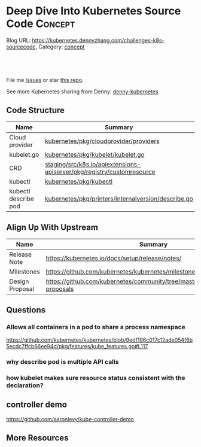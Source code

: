 * Deep Dive Into Kubernetes Source Code                             :Concept:
:PROPERTIES:
:type:     networking
:END:

Blog URL: https://kubernetes.dennyzhang.com/challenges-k8s-sourcecode, Category: [[https://kubernetes.dennyzhang.com/category/concept][concept]]

#+BEGIN_HTML
<a href="https://github.com/dennyzhang/challenges-kubernetes"><img align="right" width="200" height="183" src="https://www.dennyzhang.com/wp-content/uploads/denny/watermark/github.png" /></a>

<div id="the whole thing" style="overflow: hidden;">
<div style="float: left; padding: 5px"> <a href="https://www.linkedin.com/in/dennyzhang001"><img src="https://www.dennyzhang.com/wp-content/uploads/sns/linkedin.png" alt="linkedin" /></a></div>
<div style="float: left; padding: 5px"><a href="https://github.com/dennyzhang"><img src="https://www.dennyzhang.com/wp-content/uploads/sns/github.png" alt="github" /></a></div>
<div style="float: left; padding: 5px"><a href="https://www.dennyzhang.com/slack" target="_blank" rel="nofollow"><img src="https://slack.dennyzhang.com/badge.svg" alt="slack"/></a></div>
</div>

<br/><br/>
<a href="http://makeapullrequest.com" target="_blank" rel="nofollow"><img src="https://img.shields.io/badge/PRs-welcome-brightgreen.svg" alt="PRs Welcome"/></a>
#+END_HTML

File me [[https://github.com/DennyZhang/kubernetes-security-practice/issues][Issues]] or star [[https://github.com/DennyZhang/kubernetes-security-practice][this repo]].

See more Kubernetes sharing from Denny: [[https://github.com/topics/denny-kubernetes][denny-kubernetes]]
** Code Structure
| Name                 | Summary                                                                |
|----------------------+------------------------------------------------------------------------|
| Cloud provider       | [[https://github.com/kubernetes/kubernetes/tree/cd06419973297dd1f65d1e47e9a3363bfbbcc899/pkg/cloudprovider/providers][kubernetes/pkg/cloudprovider/providers]]                                 |
| kubelet.go           | [[https://github.com/kubernetes/kubernetes/blob/cd06419973297dd1f65d1e47e9a3363bfbbcc899/pkg/kubelet/kubelet.go][kubernetes/pkg/kubelet/kubelet.go]]                                      |
| CRD                  | [[https://github.com/kubernetes/kubernetes/tree/cd06419973297dd1f65d1e47e9a3363bfbbcc899/staging/src/k8s.io/apiextensions-apiserver/pkg/registry/customresource][staging/src/k8s.io/apiextensions-apiserver/pkg/registry/customresource]] |
| kubectl              | [[https://github.com/kubernetes/kubernetes/tree/cd06419973297dd1f65d1e47e9a3363bfbbcc899/pkg/kubectl][kubernetes/pkg/kubectl]]                                                 |
| kubectl describe pod | [[https://github.com/kubernetes/kubernetes/blob/cd06419973297dd1f65d1e47e9a3363bfbbcc899/pkg/printers/internalversion/describe.go][kubernetes/pkg/printers/internalversion/describe.go]]                    |

** Align Up With Upstream
| Name            | Summary                                                                           |
|-----------------+-----------------------------------------------------------------------------------|
| Release Note    | https://kubernetes.io/docs/setup/release/notes/                                   |
| Milestones      | https://github.com/kubernetes/kubernetes/milestones/                              |
| Design Proposal | https://github.com/kubernetes/community/tree/master/contributors/design-proposals |

** Questions
*** Allows all containers in a pod to share a process namespace
 https://github.com/kubernetes/kubernetes/blob/9edf196c017c12ade054f6b5ecdc7ffcb66ee94d/pkg/features/kube_features.go#L117
*** why describe pod is multiple API calls
*** how kubelet makes sure resource status consistent with the declaration?
** controller demo
https://github.com/aaronlevy/kube-controller-demo
** More Resources
#+BEGIN_HTML
<a href="https://www.dennyzhang.com"><img align="right" width="201" height="268" src="https://raw.githubusercontent.com/USDevOps/mywechat-slack-group/master/images/denny_201706.png"></a>

<a href="https://www.dennyzhang.com"><img align="right" src="https://raw.githubusercontent.com/USDevOps/mywechat-slack-group/master/images/dns_small.png"></a>
#+END_HTML
* org-mode configuration                                           :noexport:
#+STARTUP: overview customtime noalign logdone showall
#+DESCRIPTION: 
#+KEYWORDS: 
#+AUTHOR: Denny Zhang
#+EMAIL:  denny@dennyzhang.com
#+TAGS: noexport(n)
#+PRIORITIES: A D C
#+OPTIONS:   H:3 num:t toc:nil \n:nil @:t ::t |:t ^:t -:t f:t *:t <:t
#+OPTIONS:   TeX:t LaTeX:nil skip:nil d:nil todo:t pri:nil tags:not-in-toc
#+EXPORT_EXCLUDE_TAGS: exclude noexport
#+SEQ_TODO: TODO HALF ASSIGN | DONE BYPASS DELEGATE CANCELED DEFERRED
#+LINK_UP:   
#+LINK_HOME: 
* TODO Blog: Catch up with k8s upstream                            :noexport:
** Check k8s code to get all feature candidates
https://github.com/kubernetes/kubernetes/blob/master/pkg/features/kube_features.go#L369-L437
** Check Release Notes
** Dig out how the feature is implemented
- Google: github "Enable container log rotation for cri container runtime"
- Find ticket link
- Find PR link

https://github.com/kubernetes/kubernetes/pull/59898/files
Add CRI container log rotation support

** Google for Github and kubernetes.io website
** How I know whether I'm using a minor feature which might get deprecated?
** TODO Try minikube for latest k8s
** Where to get help: https://kubernetes.io/docs/tasks/debug-application-cluster/troubleshooting/
** Try in GKE
